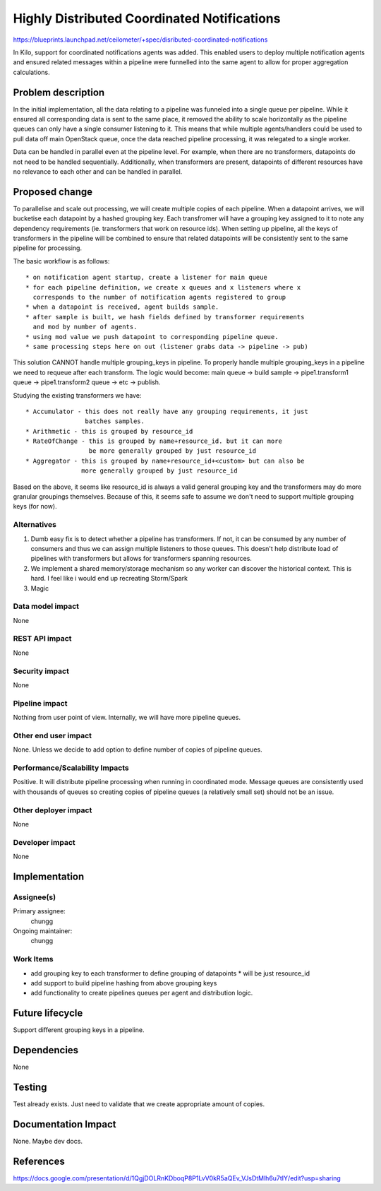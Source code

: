 ..
 This work is licensed under a Creative Commons Attribution 3.0 Unported
 License.

 http://creativecommons.org/licenses/by/3.0/legalcode

============================================
Highly Distributed Coordinated Notifications
============================================

https://blueprints.launchpad.net/ceilometer/+spec/disributed-coordinated-notifications

In Kilo, support for coordinated notifications agents was added. This enabled
users to deploy multiple notification agents and ensured related messages
within a pipeline were funnelled into the same agent to allow for proper
aggregation calculations.

Problem description
===================

In the initial implementation, all the data relating to a pipeline was
funneled into a single queue per pipeline. While it ensured all corresponding
data is sent to the same place, it removed the ability to scale horizontally
as the pipeline queues can only have a single consumer listening to it.
This means that while multiple agents/handlers could be used to pull data off
main OpenStack queue, once the data reached pipeline processing, it was
relegated to a single worker.

Data can be handled in parallel even at the pipeline level. For example, when
there are no transformers, datapoints do not need to be handled sequentially.
Additionally, when transformers are present, datapoints of different resources
have no relevance to each other and can be handled in parallel.

Proposed change
===============

To parallelise and scale out processing, we will create multiple copies of
each pipeline. When a datapoint arrives, we will bucketise each datapoint by
a hashed grouping key. Each transfromer will have a grouping key assigned to it
to note any dependency requirements (ie. transformers that work on resource
ids). When setting up pipeline, all the keys of transformers in the pipeline
will be combined to ensure that related datapoints will be consistently sent
to the same pipeline for processing.

The basic workflow is as follows::

  * on notification agent startup, create a listener for main queue
  * for each pipeline definition, we create x queues and x listeners where x
    corresponds to the number of notification agents registered to group
  * when a datapoint is received, agent builds sample.
  * after sample is built, we hash fields defined by transformer requirements
    and mod by number of agents.
  * using mod value we push datapoint to corresponding pipeline queue.
  * same processing steps here on out (listener grabs data -> pipeline -> pub)

This solution CANNOT handle multiple grouping_keys in pipeline. To properly
handle multiple grouping_keys in a pipeline we need to requeue after each
transform. The logic would become: main queue -> build sample ->
pipe1.transform1 queue -> pipe1.transform2 queue -> etc -> publish.

Studying the existing transformers we have::

  * Accumulator - this does not really have any grouping requirements, it just
                  batches samples.
  * Arithmetic - this is grouped by resource_id
  * RateOfChange - this is grouped by name+resource_id. but it can more
                   be more generally grouped by just resource_id
  * Aggregator - this is grouped by name+resource_id+<custom> but can also be
                 more generally grouped by just resource_id

Based on the above, it seems like resource_id is always a valid general
grouping key and the transformers may do more granular groupings themselves.
Because of this, it seems safe to assume we don't need to support multiple
grouping keys (for now).


Alternatives
------------

1. Dumb easy fix is to detect whether a pipeline has transformers. If not, it
   can be consumed by any number of consumers and thus we can assign multiple
   listeners to those queues. This doesn't help distribute load of pipelines
   with transformers but allows for transformers spanning resources.

2. We implement a shared memory/storage mechanism so any worker can discover
   the historical context. This is hard. I feel like i would end up recreating
   Storm/Spark

3. Magic

Data model impact
-----------------

None

REST API impact
---------------

None

Security impact
---------------

None

Pipeline impact
---------------

Nothing from user point of view. Internally, we will have more pipeline
queues.

Other end user impact
---------------------

None. Unless we decide to add option to define number of copies of pipeline
queues.

Performance/Scalability Impacts
-------------------------------

Positive. It will distribute pipeline processing when running in coordinated
mode. Message queues are consistently used with thousands of queues so
creating copies of pipeline queues (a relatively small set) should not be an
issue.

Other deployer impact
---------------------

None

Developer impact
----------------

None

Implementation
==============

Assignee(s)
-----------

Primary assignee:
  chungg

Ongoing maintainer:
  chungg

Work Items
----------

* add grouping key to each transformer to define grouping of datapoints
  * will be just resource_id
* add support to build pipeline hashing from above grouping keys
* add functionality to create pipelines queues per agent and distribution
  logic.


Future lifecycle
================

Support different grouping keys in a pipeline.

Dependencies
============

None

Testing
=======

Test already exists. Just need to validate that we create appropriate amount
of copies.

Documentation Impact
====================

None. Maybe dev docs.

References
==========

https://docs.google.com/presentation/d/1QgjDOLRnKDboqP8P1LvV0kR5aQEv_VJsDtMlh6u7tIY/edit?usp=sharing

